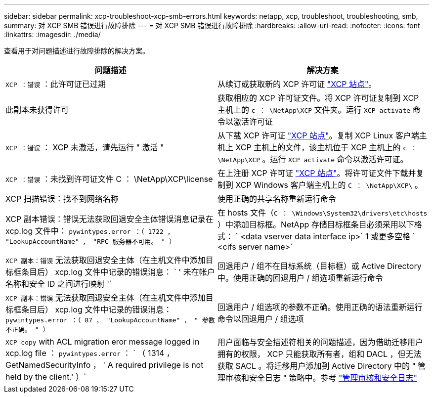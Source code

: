 ---
sidebar: sidebar 
permalink: xcp-troubleshoot-xcp-smb-errors.html 
keywords: netapp, xcp, troubleshoot, troubleshooting, smb, 
summary: 对 XCP SMB 错误进行故障排除 
---
= 对 XCP SMB 错误进行故障排除
:hardbreaks:
:allow-uri-read: 
:nofooter: 
:icons: font
:linkattrs: 
:imagesdir: ./media/


[role="lead"]
查看用于对问题描述进行故障排除的解决方案。

|===
| 问题描述 | 解决方案 


| `XCP ：错误` ：此许可证已过期 | 从续订或获取新的 XCP 许可证 link:https://xcp.netapp.com/["XCP 站点"^]。 


| 此副本未获得许可 | 获取相应的 XCP 许可证文件。将 XCP 许可证复制到 XCP 主机上的 `c ： \NetApp\XCP` 文件夹。运行 `XCP activate` 命令以激活许可证 


| `XCP ：错误` ： XCP 未激活，请先运行 " 激活 " | 从下载 XCP 许可证 link:https://xcp.netapp.com/["XCP 站点"^]。复制 XCP Linux 客户端主机上 XCP 主机上的文件，该主机位于 XCP 主机上的 `c ： \NetApp\XCP` 。运行 `XCP activate` 命令以激活许可证。 


| `XCP ：错误` ：未找到许可证文件 C ： \NetApp\XCP\license | 在上注册 XCP 许可证 link:https://xcp.netapp.com/["XCP 站点"^]。将许可证文件下载并复制到 XCP Windows 客户端主机上的 `C ： \NetApp\XCP\` 。 


| XCP 扫描错误：找不到网络名称 | 使用正确的共享名称重新运行命令 


| XCP 副本错误：错误无法获取回退安全主体错误消息记录在 xcp.log 文件中： `pywintypes.error ：（ 1722 ， "LookupAccountName" ， "RPC 服务器不可用。 " ）` | 在 hosts 文件（`C ： \Windows\System32\drivers\etc\hosts` ）中添加目标框。NetApp 存储目标框条目必须采用以下格式： ` <data vserver data interface ip>` 1 或更多空格 ` <cifs server name>` 


| `XCP 副本：错误` 无法获取回退安全主体（在主机文件中添加目标框条目后） xcp.log 文件中记录的错误消息： ` ' 未在帐户名称和安全 ID 之间进行映射 '` | 回退用户 / 组不在目标系统（目标框）或 Active Directory 中。使用正确的回退用户 / 组选项重新运行命令 


| `XCP 副本：错误` 无法获取回退安全主体（在主机文件中添加目标框条目后） xcp.log 文件中记录的错误消息： `pywintypes.error ：（ 87 ， "LookupAccountName" ， " 参数不正确。 " ）` | 回退用户 / 组选项的参数不正确。使用正确的语法重新运行命令以回退用户 / 组选项 


| `XCP copy` with ACL migration eror message logged in xcp.log file ： `pywintypes.error` ： ` （ 1314 ， GetNamedSecurityInfo ， ' A required privilege is not held by the client.' ）` | 用户面临与安全描述符相关的问题描述，因为借助迁移用户拥有的权限， XCP 只能获取所有者，组和 DACL ，但无法获取 SACL 。将迁移用户添加到 Active Directory 中的 " 管理审核和安全日志 " 策略中。参考 link:https://docs.microsoft.com/en-us/previous-versions/windows/it-pro/windows-server-2012-r2-and-2012/dn221953%28v%3Dws.11%29["管理审核和安全日志"^] 
|===
